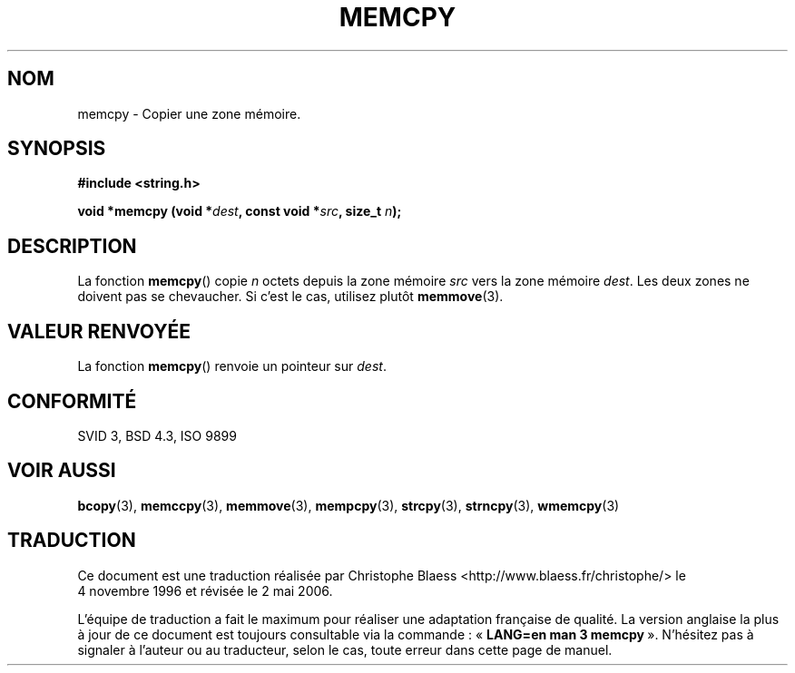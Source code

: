 .\" Copyright 1993 David Metcalfe (david@prism.demon.co.uk)
.\"
.\" Permission is granted to make and distribute verbatim copies of this
.\" manual provided the copyright notice and this permission notice are
.\" preserved on all copies.
.\"
.\" Permission is granted to copy and distribute modified versions of this
.\" manual under the conditions for verbatim copying, provided that the
.\" entire resulting derived work is distributed under the terms of a
.\" permission notice identical to this one
.\"
.\" Since the Linux kernel and libraries are constantly changing, this
.\" manual page may be incorrect or out-of-date.  The author(s) assume no
.\" responsibility for errors or omissions, or for damages resulting from
.\" the use of the information contained herein.  The author(s) may not
.\" have taken the same level of care in the production of this manual,
.\" which is licensed free of charge, as they might when working
.\" professionally.
.\"
.\" Formatted or processed versions of this manual, if unaccompanied by
.\" the source, must acknowledge the copyright and authors of this work.
.\"
.\" References consulted:
.\"     Linux libc source code
.\"     Lewine's _POSIX Programmer's Guide_ (O'Reilly & Associates, 1991)
.\"     386BSD man pages
.\" Modified Sun Jul 25 10:41:09 1993 by Rik Faith (faith@cs.unc.edu)
.\"
.\" Traduction 04/11/1996 par Christophe Blaess (ccb@club-internet.fr)
.\" Màj 21/07/2003 LDP-1.56
.\" Màj 04/07/2005 LDP-1.61
.\" Màj 01/05/2006 LDP-1.67.1
.\"
.TH MEMCPY 3 "10 avril 1993" LDP "Manuel du programmeur Linux"
.SH NOM
memcpy \- Copier une zone mémoire.
.SH SYNOPSIS
.nf
.B #include <string.h>
.sp
.BI "void *memcpy (void *" dest ", const void *" src ", size_t " n );
.fi
.SH DESCRIPTION
La fonction \fBmemcpy\fP() copie \fIn\fP octets depuis la zone mémoire
\fIsrc\fP vers la zone mémoire \fIdest\fP. Les deux zones ne doivent pas
se chevaucher. Si c'est le cas, utilisez plutôt \fBmemmove\fP(3).
.SH "VALEUR RENVOYÉE"
La fonction \fBmemcpy\fP() renvoie un pointeur sur \fIdest\fP.
.SH "CONFORMITÉ"
SVID 3, BSD 4.3, ISO 9899
.SH "VOIR AUSSI"
.BR bcopy (3),
.BR memccpy (3),
.BR memmove (3),
.BR mempcpy (3),
.BR strcpy (3),
.BR strncpy (3),
.BR wmemcpy (3)
.SH TRADUCTION
.PP
Ce document est une traduction réalisée par Christophe Blaess
<http://www.blaess.fr/christophe/> le 4\ novembre\ 1996
et révisée le 2\ mai\ 2006.
.PP
L'équipe de traduction a fait le maximum pour réaliser une adaptation
française de qualité. La version anglaise la plus à jour de ce document est
toujours consultable via la commande\ : «\ \fBLANG=en\ man\ 3\ memcpy\fR\ ».
N'hésitez pas à signaler à l'auteur ou au traducteur, selon le cas, toute
erreur dans cette page de manuel.
